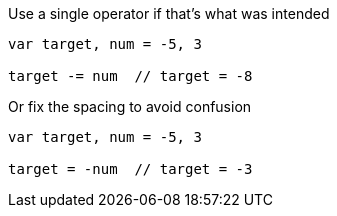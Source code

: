 Use a single operator if that's what was intended

[source,go]
----
var target, num = -5, 3

target -= num  // target = -8
----

Or fix the spacing to avoid confusion

[source,go]
----
var target, num = -5, 3

target = -num  // target = -3
----